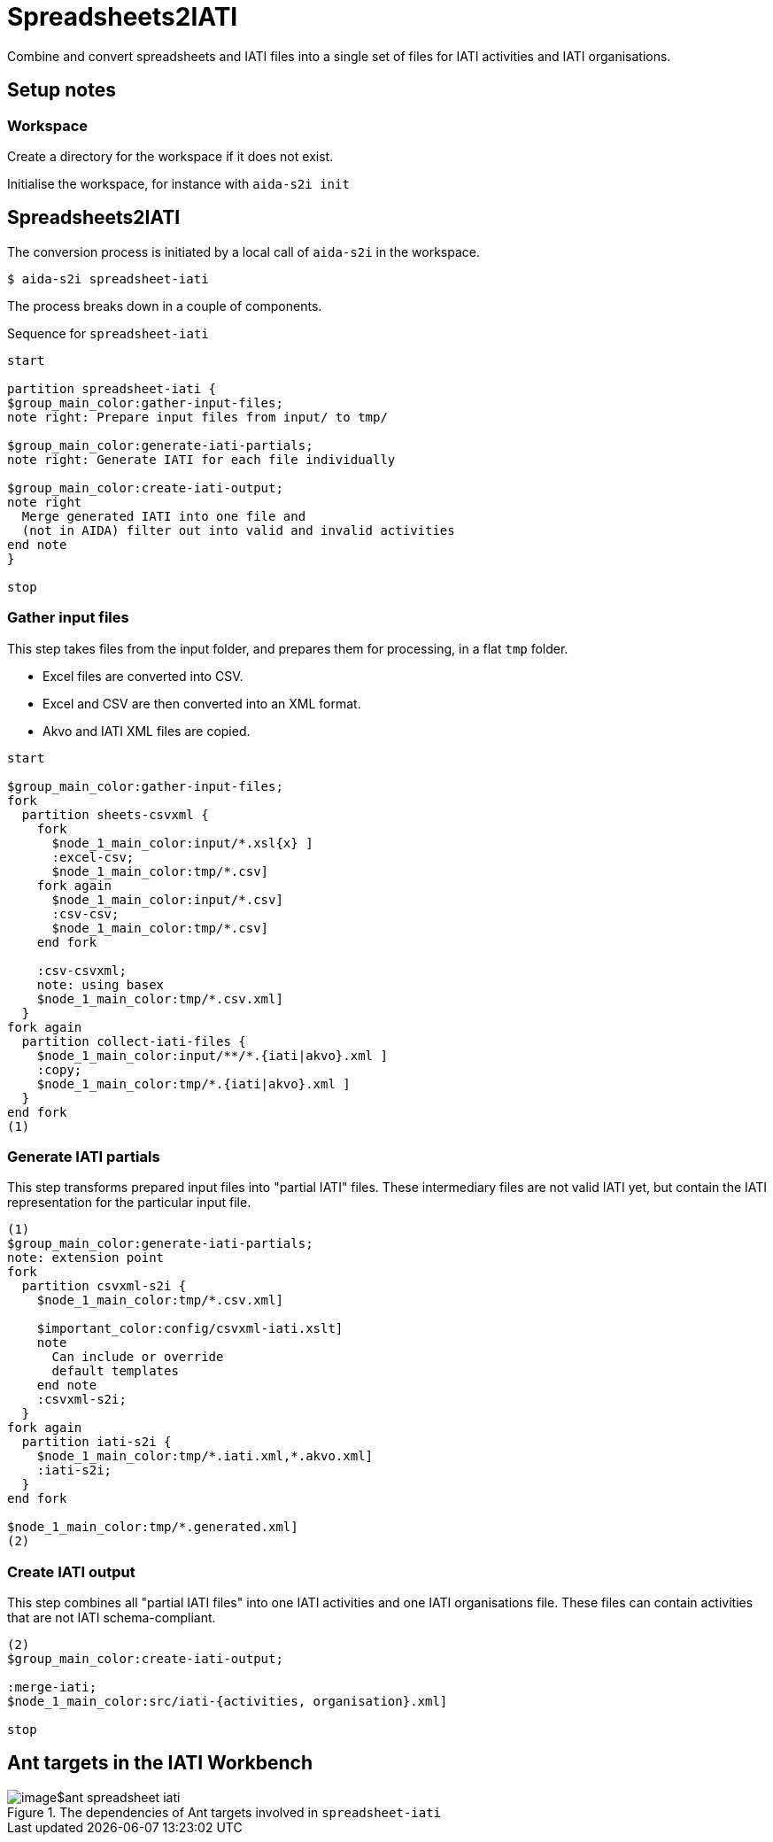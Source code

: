 = Spreadsheets2IATI

Combine and convert spreadsheets and IATI files into a single set of files
for IATI activities and IATI organisations.

== Setup notes

=== Workspace

Create a directory for the workspace if it does not exist.

Initialise the workspace, for instance with `aida-s2i init`

== Spreadsheets2IATI

The conversion process is initiated by a local call of `aida-s2i` in the workspace.

  $ aida-s2i spreadsheet-iati

The process breaks down in a couple of components.

.Sequence for `spreadsheet-iati`
[plantuml]
----
start

partition spreadsheet-iati {
$group_main_color:gather-input-files;
note right: Prepare input files from input/ to tmp/

$group_main_color:generate-iati-partials;
note right: Generate IATI for each file individually

$group_main_color:create-iati-output;
note right
  Merge generated IATI into one file and
  (not in AIDA) filter out into valid and invalid activities
end note
}

stop
----

=== Gather input files

This step takes files from the input folder,
and prepares them for processing, in a flat `tmp` folder.

* Excel files are converted into CSV.
* Excel and CSV are then converted into an XML format.
* Akvo and IATI XML files are copied.

[plantuml]
----
start

$group_main_color:gather-input-files;
fork
  partition sheets-csvxml {
    fork
      $node_1_main_color:input/*.xsl{x} ]
      :excel-csv;
      $node_1_main_color:tmp/*.csv]
    fork again
      $node_1_main_color:input/*.csv]
      :csv-csv;
      $node_1_main_color:tmp/*.csv]
    end fork

    :csv-csvxml;
    note: using basex
    $node_1_main_color:tmp/*.csv.xml]
  }
fork again
  partition collect-iati-files {
    $node_1_main_color:input/**/*.{iati|akvo}.xml ]
    :copy;
    $node_1_main_color:tmp/*.{iati|akvo}.xml ]
  }
end fork
(1)
----

=== Generate IATI partials

This step transforms prepared input files into "partial IATI" files.
These intermediary files are not valid IATI yet,
but contain the IATI representation for the particular input file.

[plantuml]
----
(1)
$group_main_color:generate-iati-partials;
note: extension point
fork
  partition csvxml-s2i {
    $node_1_main_color:tmp/*.csv.xml]

    $important_color:config/csvxml-iati.xslt]
    note
      Can include or override
      default templates
    end note
    :csvxml-s2i;
  }
fork again
  partition iati-s2i {
    $node_1_main_color:tmp/*.iati.xml,*.akvo.xml]
    :iati-s2i;
  }
end fork

$node_1_main_color:tmp/*.generated.xml]
(2)
----

=== Create IATI output

This step combines all "partial IATI files" into one IATI activities and one IATI organisations file.
These files can contain activities that are not IATI schema-compliant.

[plantuml]
----
(2)
$group_main_color:create-iati-output;

:merge-iati;
$node_1_main_color:src/iati-{activities, organisation}.xml]

stop
----

== Ant targets in the IATI Workbench

.The dependencies of Ant targets involved in `spreadsheet-iati`
image::image$ant-spreadsheet-iati.svg[]
